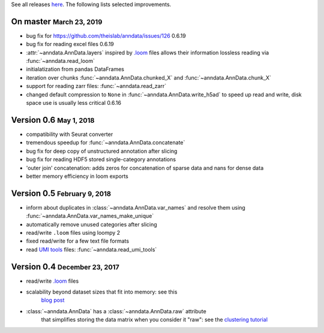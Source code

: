 See all releases `here <https://github.com/theislab/anndata/releases>`_. The following lists selected improvements.

.. role:: small
.. role:: smaller
.. role:: noteversion


On master :small:`March 23, 2019`
---------------------------------

- bug fix for https://github.com/theislab/anndata/issues/126 :noteversion:`0.6.19`
- bug fix for reading excel files :noteversion:`0.6.19`
- :attr:`~anndata.AnnData.layers` inspired by `.loom <http://loompy.org>`__ files allows their information lossless reading via :func:`~anndata.read_loom`
- initialatization from pandas DataFrames
- iteration over chunks :func:`~anndata.AnnData.chunked_X` and :func:`~anndata.AnnData.chunk_X`
- support for reading zarr files: :func:`~anndata.read_zarr`
- changed default compression to ``None`` in :func:`~anndata.AnnData.write_h5ad` to speed up read and write, disk space use is usually less critical :noteversion:`0.6.16`


Version 0.6 :small:`May 1, 2018`
--------------------------------

- compatibility with Seurat converter
- tremendous speedup for :func:`~anndata.AnnData.concatenate`
- bug fix for deep copy of unstructured annotation after slicing
- bug fix for reading HDF5 stored single-category annotations
- 'outer join' concatenation: adds zeros for concatenation of sparse data and nans for dense data
- better memory efficiency in loom exports


Version 0.5 :small:`February 9, 2018`
-------------------------------------

- inform about duplicates in :class:`~anndata.AnnData.var_names` and resolve them using :func:`~anndata.AnnData.var_names_make_unique`
- automatically remove unused categories after slicing
- read/write ``.loom`` files using loompy 2
- fixed read/write for a few text file formats
- read `UMI tools <https://github.com/CGATOxford/UMI-tools>`__ files: :func:`~anndata.read_umi_tools`


Version 0.4 :small:`December 23, 2017`
-------------------------------------

- read/write `.loom <http://loompy.org>`__ files
- scalability beyond dataset sizes that fit into memory: see this
   `blog post
   <http://falexwolf.de/blog/171223_AnnData_indexing_views_HDF5-backing/>`__
- :class:`~anndata.AnnData` has a :class:`~anndata.AnnData.raw` attribute
   that simplifies storing the data matrix when you consider it "raw": see the
   `clustering tutorial
   <https://github.com/theislab/scanpy_usage/tree/master/170505_seurat>`__
